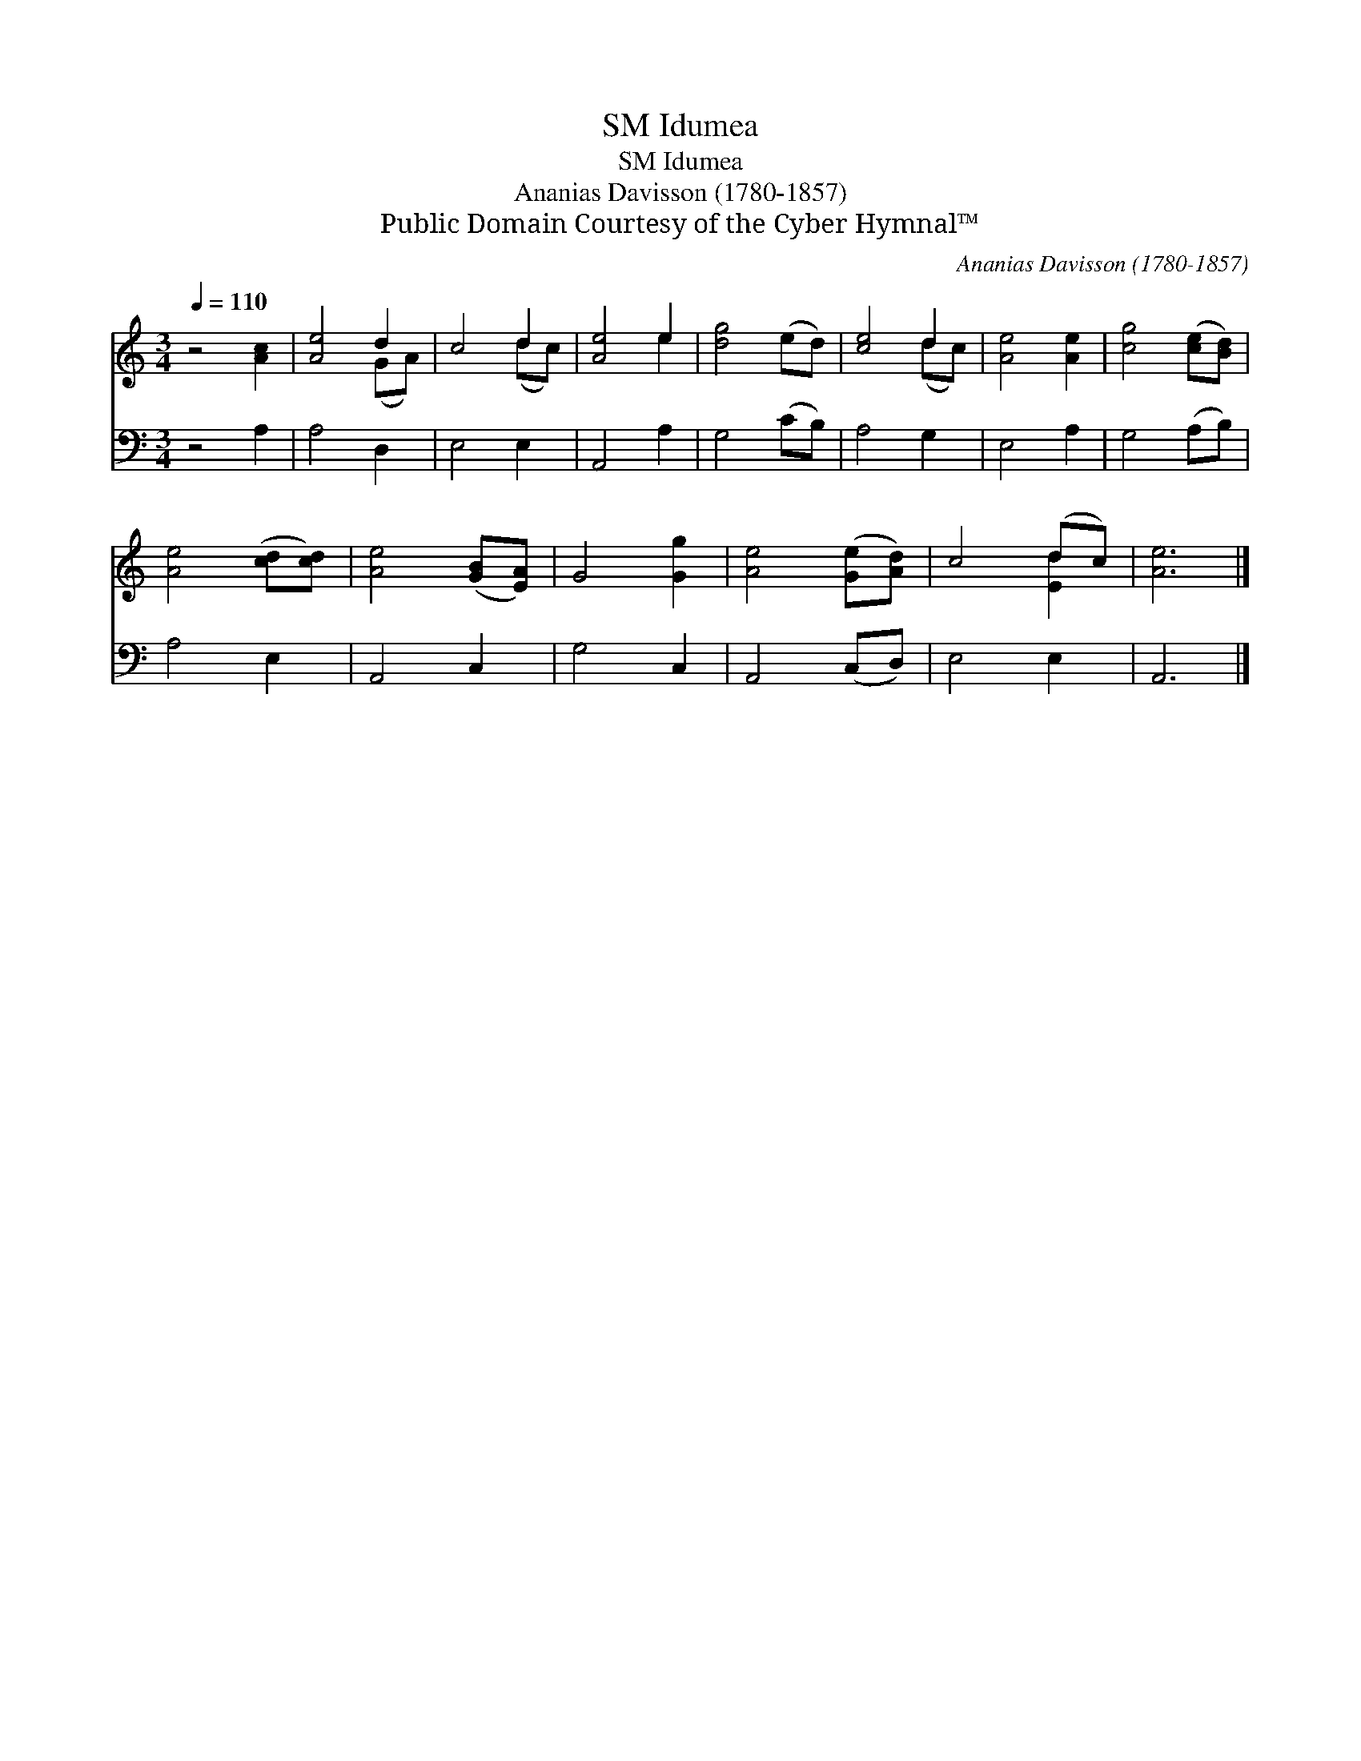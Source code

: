X:1
T:Idumea, SM
T:Idumea, SM
T:Ananias Davisson (1780-1857)
T:Public Domain Courtesy of the Cyber Hymnal™
C:Ananias Davisson (1780-1857)
Z:Public Domain
Z:Courtesy of the Cyber Hymnal™
%%score ( 1 2 ) 3
L:1/8
Q:1/4=110
M:3/4
K:C
V:1 treble 
V:2 treble 
V:3 bass 
V:1
 z4 [Ac]2 | [Ae]4 d2 | c4 d2 | [Ae]4 e2 | [dg]4 (ed) | [ce]4 d2 | [Ae]4 [Ae]2 | [cg]4 ([ce][Bd]) | %8
 [Ae]4 ([cd][cd]) | [Ae]4 ([GB][EA]) | G4 [Gg]2 | [Ae]4 ([Ge][Ad]) | c4 (dc) | [Ae]6 |] %14
V:2
 x6 | x4 (GA) | x4 (dc) | x4 e2 | x6 | x4 (dc) | x6 | x6 | x6 | x6 | x6 | x6 | x4 [Ed]2 | x6 |] %14
V:3
 z4 A,2 | A,4 D,2 | E,4 E,2 | A,,4 A,2 | G,4 (CB,) | A,4 G,2 | E,4 A,2 | G,4 (A,B,) | A,4 E,2 | %9
 A,,4 C,2 | G,4 C,2 | A,,4 (C,D,) | E,4 E,2 | A,,6 |] %14

